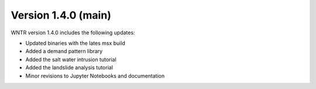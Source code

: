 Version 1.4.0 (main)
---------------------------------------------------
WNTR version 1.4.0 includes the following updates:

* Updated binaries with the lates msx build
* Added a demand pattern library
* Added the salt water intrusion tutorial
* Added the landslide analysis tutorial
* Minor revisions to Jupyter Notebooks and documentation

